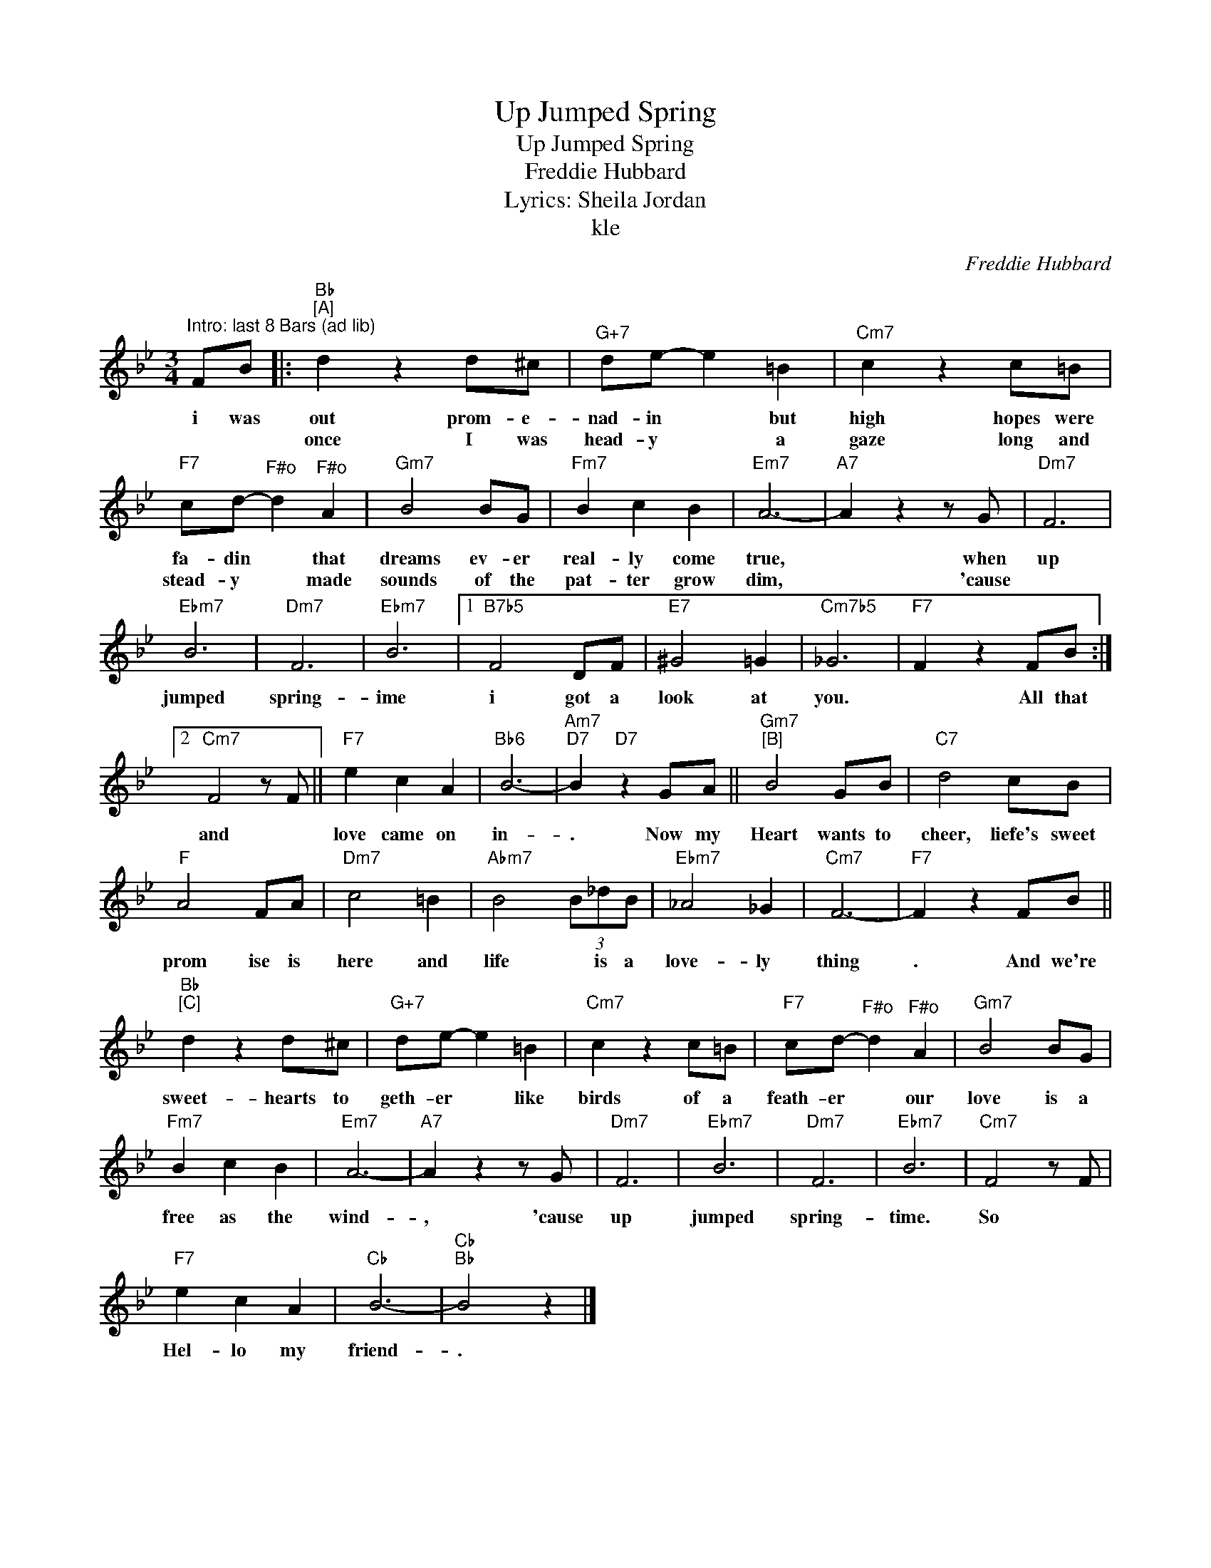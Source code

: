 X:1
T:Up Jumped Spring
T:Up Jumped Spring
T:Freddie Hubbard
T:Lyrics: Sheila Jordan
T:kle
C:Freddie Hubbard
Z:All Rights Reserved
L:1/8
M:3/4
K:Bb
V:1 treble 
%%MIDI program 52
V:1
"^Intro: last 8 Bars (ad lib)" FB |:"Bb""^[A]" d2 z2 d^c |"G+7" de- e2 =B2 |"Cm7" c2 z2 c=B | %4
w: i was|out prom- e-|nad- in * but|high hopes were|
w: |once I was|head- y * a|gaze long and|
"F7" cd-"^F#o" d2"^F#o" A2 |"Gm7" B4 BG |"Fm7" B2 c2 B2 |"Em7" A6- |"A7" A2 z2 z G |"Dm7" F6 | %10
w: fa- din * that|dreams ev- er|real- ly come|true,|* when|up|
w: stead- y * made|sounds of the|pat- ter grow|dim,|* 'cause||
"Ebm7" B6 |"Dm7" F6 |"Ebm7" B6 |1"B7b5" F4 DF |"E7" ^G4 =G2 |"Cm7b5" _G6 |"F7" F2 z2 FB :|2 %17
w: jumped|spring-|ime|i got a|look at|you.|* All that|
w: |||||||
"Cm7" F4 z F ||"F7" e2 c2 A2 |"Bb6" B6- |"Am7""D7" B2"D7" z2 GA ||"Gm7""^[B]" B4 GB |"C7" d4 cB | %23
w: and *|love came on|in-|. Now my|Heart wants to|cheer, liefe's sweet|
w: ||||||
"F" A4 FA |"Dm7" c4 =B2 |"Abm7" B4 (3B_dB |"Ebm7" _A4 _G2 |"Cm7" F6- |"F7" F2 z2 FB || %29
w: prom ise is|here and|life * is a|love- ly|thing|. And we're|
w: ||||||
"Bb""^[C]" d2 z2 d^c |"G+7" de- e2 =B2 |"Cm7" c2 z2 c=B |"F7" cd-"^F#o" d2"^F#o" A2 |"Gm7" B4 BG | %34
w: sweet- hearts to|geth- er * like|birds of a|feath- er * our|love is a|
w: |||||
"Fm7" B2 c2 B2 |"Em7" A6- |"A7" A2 z2 z G |"Dm7" F6 |"Ebm7" B6 |"Dm7" F6 |"Ebm7" B6 |"Cm7" F4 z F | %42
w: free as the|wind-|, 'cause|up|jumped|spring-|time.|So *|
w: ||||||||
"F7" e2 c2 A2 |"Cb" B6- |"Cb""Bb" B4 z2 |] %45
w: Hel- lo my|friend-|.|
w: |||

